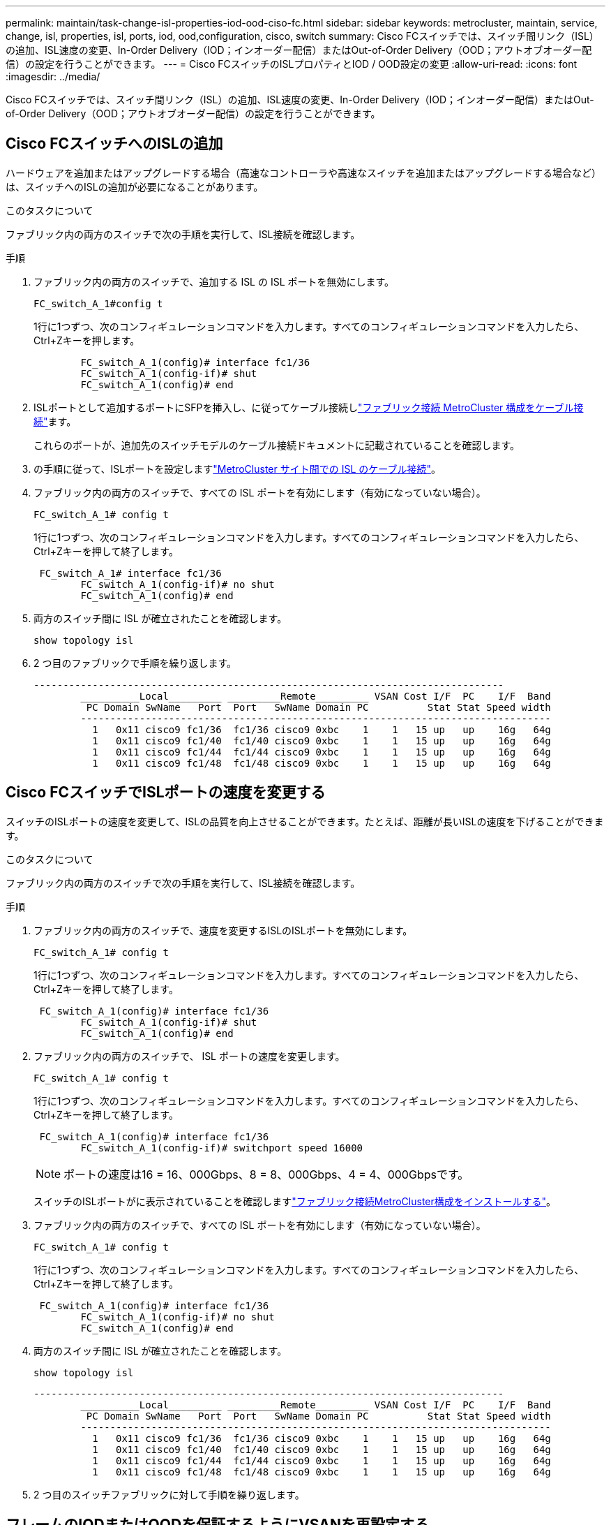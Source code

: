 ---
permalink: maintain/task-change-isl-properties-iod-ood-ciso-fc.html 
sidebar: sidebar 
keywords: metrocluster, maintain, service, change, isl, properties, isl, ports, iod, ood,configuration, cisco, switch 
summary: Cisco FCスイッチでは、スイッチ間リンク（ISL）の追加、ISL速度の変更、In-Order Delivery（IOD；インオーダー配信）またはOut-of-Order Delivery（OOD；アウトオブオーダー配信）の設定を行うことができます。 
---
= Cisco FCスイッチのISLプロパティとIOD / OOD設定の変更
:allow-uri-read: 
:icons: font
:imagesdir: ../media/


[role="lead"]
Cisco FCスイッチでは、スイッチ間リンク（ISL）の追加、ISL速度の変更、In-Order Delivery（IOD；インオーダー配信）またはOut-of-Order Delivery（OOD；アウトオブオーダー配信）の設定を行うことができます。



== Cisco FCスイッチへのISLの追加

ハードウェアを追加またはアップグレードする場合（高速なコントローラや高速なスイッチを追加またはアップグレードする場合など）は、スイッチへのISLの追加が必要になることがあります。

.このタスクについて
ファブリック内の両方のスイッチで次の手順を実行して、ISL接続を確認します。

.手順
. ファブリック内の両方のスイッチで、追加する ISL の ISL ポートを無効にします。
+
`FC_switch_A_1#config t`

+
1行に1つずつ、次のコンフィギュレーションコマンドを入力します。すべてのコンフィギュレーションコマンドを入力したら、Ctrl+Zキーを押します。

+
[listing]
----

	FC_switch_A_1(config)# interface fc1/36
	FC_switch_A_1(config-if)# shut
	FC_switch_A_1(config)# end
----
. ISLポートとして追加するポートにSFPを挿入し、に従ってケーブル接続しlink:../install-fc/task_configure_the_mcc_hardware_components_fabric.html["ファブリック接続 MetroCluster 構成をケーブル接続"]ます。
+
これらのポートが、追加先のスイッチモデルのケーブル接続ドキュメントに記載されていることを確認します。

. の手順に従って、ISLポートを設定しますlink:../install-fc/task_cable_the_isl_between_the_mcc_sites_fabric_config.html["MetroCluster サイト間での ISL のケーブル接続"]。
. ファブリック内の両方のスイッチで、すべての ISL ポートを有効にします（有効になっていない場合）。
+
`FC_switch_A_1# config t`

+
1行に1つずつ、次のコンフィギュレーションコマンドを入力します。すべてのコンフィギュレーションコマンドを入力したら、Ctrl+Zキーを押して終了します。

+
[listing]
----

 FC_switch_A_1# interface fc1/36
	FC_switch_A_1(config-if)# no shut
	FC_switch_A_1(config)# end
----
. 両方のスイッチ間に ISL が確立されたことを確認します。
+
`show topology isl`

. 2 つ目のファブリックで手順を繰り返します。
+
[listing]
----
--------------------------------------------------------------------------------
	__________Local_________ _________Remote_________ VSAN Cost I/F  PC    I/F  Band
	 PC Domain SwName   Port  Port   SwName Domain PC          Stat Stat Speed width
	--------------------------------------------------------------------------------
	  1   0x11 cisco9 fc1/36  fc1/36 cisco9 0xbc    1    1   15 up   up    16g   64g
	  1   0x11 cisco9 fc1/40  fc1/40 cisco9 0xbc    1    1   15 up   up    16g   64g
	  1   0x11 cisco9 fc1/44  fc1/44 cisco9 0xbc    1    1   15 up   up    16g   64g
	  1   0x11 cisco9 fc1/48  fc1/48 cisco9 0xbc    1    1   15 up   up    16g   64g
----




== Cisco FCスイッチでISLポートの速度を変更する

スイッチのISLポートの速度を変更して、ISLの品質を向上させることができます。たとえば、距離が長いISLの速度を下げることができます。

.このタスクについて
ファブリック内の両方のスイッチで次の手順を実行して、ISL接続を確認します。

.手順
. ファブリック内の両方のスイッチで、速度を変更するISLのISLポートを無効にします。
+
`FC_switch_A_1# config t`

+
1行に1つずつ、次のコンフィギュレーションコマンドを入力します。すべてのコンフィギュレーションコマンドを入力したら、Ctrl+Zキーを押して終了します。

+
[listing]
----

 FC_switch_A_1(config)# interface fc1/36
	FC_switch_A_1(config-if)# shut
	FC_switch_A_1(config)# end
----
. ファブリック内の両方のスイッチで、 ISL ポートの速度を変更します。
+
`FC_switch_A_1# config t`

+
1行に1つずつ、次のコンフィギュレーションコマンドを入力します。すべてのコンフィギュレーションコマンドを入力したら、Ctrl+Zキーを押して終了します。

+
[listing]
----

 FC_switch_A_1(config)# interface fc1/36
	FC_switch_A_1(config-if)# switchport speed 16000
----
+

NOTE: ポートの速度は16 = 16、000Gbps、8 = 8、000Gbps、4 = 4、000Gbpsです。

+
スイッチのISLポートがに表示されていることを確認しますlink:../install-fc/index.html["ファブリック接続MetroCluster構成をインストールする"]。

. ファブリック内の両方のスイッチで、すべての ISL ポートを有効にします（有効になっていない場合）。
+
`FC_switch_A_1# config t`

+
1行に1つずつ、次のコンフィギュレーションコマンドを入力します。すべてのコンフィギュレーションコマンドを入力したら、Ctrl+Zキーを押して終了します。

+
[listing]
----

 FC_switch_A_1(config)# interface fc1/36
	FC_switch_A_1(config-if)# no shut
	FC_switch_A_1(config)# end
----
. 両方のスイッチ間に ISL が確立されたことを確認します。
+
`show topology isl`

+
[listing]
----
--------------------------------------------------------------------------------
	__________Local_________ _________Remote_________ VSAN Cost I/F  PC    I/F  Band
	 PC Domain SwName   Port  Port   SwName Domain PC          Stat Stat Speed width
	--------------------------------------------------------------------------------
	  1   0x11 cisco9 fc1/36  fc1/36 cisco9 0xbc    1    1   15 up   up    16g   64g
	  1   0x11 cisco9 fc1/40  fc1/40 cisco9 0xbc    1    1   15 up   up    16g   64g
	  1   0x11 cisco9 fc1/44  fc1/44 cisco9 0xbc    1    1   15 up   up    16g   64g
	  1   0x11 cisco9 fc1/48  fc1/48 cisco9 0xbc    1    1   15 up   up    16g   64g
----
. 2 つ目のスイッチファブリックに対して手順を繰り返します。




== フレームのIODまたはOODを保証するようにVSANを再設定する

標準の IOD 設定を推奨します。OODは、必要な場合にのみ再設定してください。



=== IODの再設定

フレームのIODを再設定するには、次の手順を実行します。

.手順
. コンフィギュレーションモードを開始します。
+
「 conf t`

. VSAN の交換のインオーダー保証を有効にします。
+
`in-order-guarantee vsan <vsan-ID>`

+

IMPORTANT: FC-VI VSAN （ FCVI_1_10 および FCVI_2_30 ）については、フレームと交換のインオーダー保証を VSAN 10 でのみ有効にする必要があります。

+
.. VSAN のロードバランシングを有効にします。
+
`vsan <vsan-ID> loadbalancing src-dst-id`

.. 構成モードを終了します。
+
「 end 」と入力します

.. running-config を startup-config にコピーします。
+
'copy running-config startup-config

+
FC_switch_A_1でフレームのIODを設定するコマンドは次のとおりです。

+
[listing]
----
FC_switch_A_1# config t
FC_switch_A_1(config)# in-order-guarantee vsan 10
FC_switch_A_1(config)# vsan database
FC_switch_A_1(config-vsan-db)# vsan 10 loadbalancing src-dst-id
FC_switch_A_1(config-vsan-db)# end
FC_switch_A_1# copy running-config startup-config
----
+
FC_switch_B_1でフレームのIODを設定するコマンドは次のとおりです。

+
[listing]
----
FC_switch_B_1# config t
FC_switch_B_1(config)# in-order-guarantee vsan 10
FC_switch_B_1(config)# vsan database
FC_switch_B_1(config-vsan-db)# vsan 10 loadbalancing src-dst-id
FC_switch_B_1(config-vsan-db)# end
FC_switch_B_1# copy running-config startup-config
----






=== OODの再設定

フレームのOODを再設定するには、次の手順を実行します。

.手順
. コンフィギュレーションモードを開始します。
+
「 conf t`

. VSAN の交換のインオーダー保証を無効にします。
+
`no in-order-guarantee vsan <vsan-ID>`

. VSAN のロードバランシングを有効にします。
+
`vsan <vsan-ID> loadbalancing src-dst-id`

. 構成モードを終了します。
+
「 end 」と入力します

. running-config を startup-config にコピーします。
+
'copy running-config startup-config

+
FC_switch_A_1でフレームのOODを設定するコマンドは次のとおりです。

+
[listing]
----
FC_switch_A_1# config t
FC_switch_A_1(config)# no in-order-guarantee vsan 10
FC_switch_A_1(config)# vsan database
FC_switch_A_1(config-vsan-db)# vsan 10 loadbalancing src-dst-id
FC_switch_A_1(config-vsan-db)# end
FC_switch_A_1# copy running-config startup-config
----
+
FC_switch_B_1でフレームのOODを設定するコマンドは次のとおりです。

+
[listing]
----
FC_switch_B_1# config t
FC_switch_B_1(config)# no in-order-guarantee vsan 10
FC_switch_B_1(config)# vsan database
FC_switch_B_1(config-vsan-db)# vsan 10 loadbalancing src-dst-id
FC_switch_B_1(config-vsan-db)# end
FC_switch_B_1# copy running-config startup-config
----
+

NOTE: コントローラモジュールに ONTAP を設定する場合は、 MetroCluster 構成の各コントローラモジュールで OOD を明示的に設定する必要があります。

+
link:../install-fc/concept_configure_the_mcc_software_in_ontap.html#configuring-in-order-delivery-or-out-of-order-delivery-of-frames-on-ontap-software["ONTAPソフトウェアでのフレームのIODまたはOODの設定について"]です。


